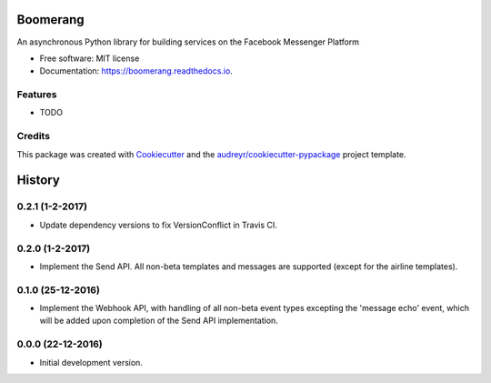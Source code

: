 ===============================
Boomerang
===============================


.. image:: https://img.shields.io/pypi/v/boomerang.svg
        :target: https://pypi.python.org/pypi/boomerang

.. image:: https://img.shields.io/travis/kdelwat/boomerang.svg
        :target: https://travis-ci.org/kdelwat/boomerang

.. image:: https://readthedocs.org/projects/boomerang/badge/?version=latest
        :target: https://boomerang.readthedocs.io/en/latest/?badge=latest
        :alt: Documentation Status

.. image:: https://pyup.io/repos/github/kdelwat/boomerang/shield.svg
     :target: https://pyup.io/repos/github/kdelwat/boomerang/
     :alt: Updates


An asynchronous Python library for building services on the Facebook Messenger Platform


* Free software: MIT license
* Documentation: https://boomerang.readthedocs.io.


Features
--------

* TODO

Credits
---------

This package was created with Cookiecutter_ and the `audreyr/cookiecutter-pypackage`_ project template.

.. _Cookiecutter: https://github.com/audreyr/cookiecutter
.. _`audreyr/cookiecutter-pypackage`: https://github.com/audreyr/cookiecutter-pypackage



=======
History
=======

0.2.1 (1-2-2017)
----------------

- Update dependency versions to fix VersionConflict in Travis CI.

0.2.0 (1-2-2017)
----------------

- Implement the Send API. All non-beta templates and messages are supported
  (except for the airline templates).

0.1.0 (25-12-2016)
------------------

- Implement the Webhook API, with handling of all non-beta event types
  excepting the 'message echo' event, which will be added upon completion of
  the Send API implementation.

0.0.0 (22-12-2016)
------------------

- Initial development version.


